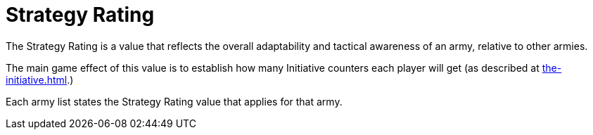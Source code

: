 = Strategy Rating

The Strategy Rating is a value that reflects the overall adaptability and tactical awareness of an army, relative to other armies.

The main game effect of this value is to establish how many Initiative counters each player will get (as described at xref:the-initiative.adoc[].)

Each army list states the Strategy Rating value that applies for that army.